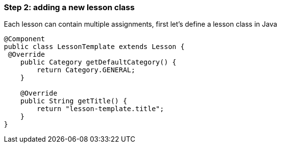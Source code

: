 === Step 2: adding a new lesson class

Each lesson can contain multiple assignments, first let's define a lesson class in Java

[source]
----
@Component
public class LessonTemplate extends Lesson {
 @Override
    public Category getDefaultCategory() {
        return Category.GENERAL;
    }

    @Override
    public String getTitle() {
        return "lesson-template.title";
    }
}
----

